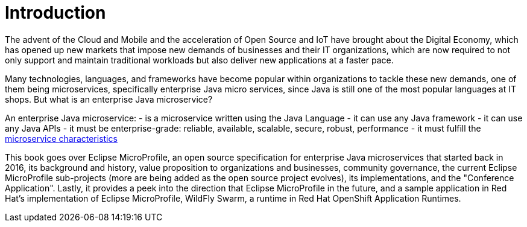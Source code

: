 = Introduction

The advent of the Cloud and Mobile and the acceleration of Open Source and IoT have brought about the Digital Economy, which has opened up new markets that impose new demands of businesses and their IT organizations, which are now required to not only support and maintain traditional workloads but also deliver new applications at a faster pace.

Many technologies, languages, and frameworks have become popular within organizations to tackle these new demands, one of them being microservices, specifically enterprise Java micro services, since Java is still one of the most popular languages at IT shops. But what is an enterprise Java microservice?

An enterprise Java microservice:
- is a microservice written using the Java Language
- it can use any Java framework
- it can use any Java APIs
- it must be enterprise-grade: reliable, available, scalable, secure, robust, performance
- it must fulfill the link:https://martinfowler.com/microservices/[microservice characteristics]

This book goes over Eclipse MicroProfile, an open source specification for enterprise Java microservices that started back in 2016, its background and history, value proposition to organizations and businesses, community governance, the current Eclipse MicroProfile sub-projects (more are being added as the open source project evolves), its implementations, and the "Conference Application".  Lastly, it provides a peek into the direction that Eclipse MicroProfile in the future, and a sample application in Red Hat's implementation of Eclipse MicroProfile, WildFly Swarm, a runtime in Red Hat OpenShift Application Runtimes.
